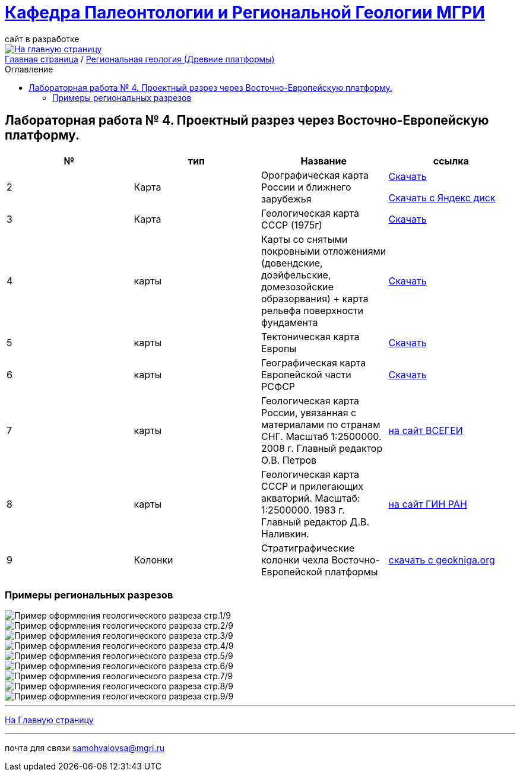 = https://mgri-university.github.io/reggeo/index.html[Кафедра Палеонтологии и Региональной Геологии МГРИ]
сайт в разработке 
:imagesdir: images
:toc: preamble
:toc-title: Оглавление
:toclevels: 2 

[link=https://mgri-university.github.io/reggeo/index.html]
image::emb2010.jpg[На главную страницу] 

[sidebar]
https://mgri-university.github.io/reggeo/index.html[Главная страница] / https://mgri-university.github.io/reggeo/regiongeol-1.html[Региональная геология (Древние платформы)]

== Лабораторная работа № 4. Проектный разрез через Восточно-Европейскую платформу.
****

|===
|№	|тип |Название	|ссылка	


|2|Карта|Орографическая карта России и ближнего зарубежья|https://disk.yandex.com/i/8zhnsyKaBekOGw[Скачать]

https://disk.yandex.com/i/8zhnsyKaBekOGw[Скачать с Яндекс диск]

|3|Карта | Геологическая карта СССР (1975г) | https://mgri-university.github.io/reggeo/images/regiongeo/geomap_USSR_10m.pdf[Скачать]

|4|карты| Карты со снятыми покровными отложениями (довендские, доэйфельские, домезозойские образорвания) +  карта рельефа поверхности фундамента| https://yadi.sk/d/nNheOTAidTiRmg[Скачать]

|5|карты|Тектоническая карта Европы|https://mgri-university.github.io/reggeo/images/regiongeo/Tectonics_map_Europe_1975.jpg[Скачать]

|6|карты|Географическая карта Европейской части РСФСР |https://mgri-university.github.io/reggeo/images/regiongeo/detailed-physical-map-of-the-European-part-of-Russia.jpg[Скачать]

|7|карты |Геологическая карта России, увязанная с материалами по странам СНГ. Масштаб 1:2500000. 2008 г. Главный редактор О.В. Петров|https://vsegei.ru/ru/info/gis_cis/geo.php[на сайт ВСЕГЕИ]

|8|карты |Геологическая карта СССР и прилегающих акваторий. Масштаб: 1:2500000. 1983 г. Главный редактор Д.В. Наливкин.|http://neotec.ginras.ru/neomaps/M025_Union_1983_Geology_Geologicheskaya-karta-sssr-i-prilegayushchih-akvatoriy.html[на сайт ГИН РАН]

|9|Колонки| Стратиграфические колонки чехла Восточно-Европейской платформы | https://www.geokniga.org/books/17213[скачать с geokniga.org]

|===
****

=== Примеры региональных разрезов
image::regiongeo\Primer_oformleniya\R1.png[Пример оформления геологического разреза стр.1/9]

image::regiongeo\Primer_oformleniya\R2.png[Пример оформления геологического разреза стр.2/9]

image::regiongeo\Primer_oformleniya\R3.png[Пример оформления геологического разреза стр.3/9]

image::regiongeo\Primer_oformleniya\R4.jpg[Пример оформления геологического разреза стр.4/9]
image::regiongeo\Primer_oformleniya\R5.jpg[Пример оформления геологического разреза стр.5/9]
image::regiongeo\Primer_oformleniya\R6.jpg[Пример оформления геологического разреза стр.6/9]
image::regiongeo\Primer_oformleniya\R7.jpg[Пример оформления геологического разреза стр.7/9]
image::regiongeo\Primer_oformleniya\R8.jpg[Пример оформления геологического разреза стр.8/9]
image::regiongeo\Primer_oformleniya\R9.jpg[Пример оформления геологического разреза стр.9/9]
''''
https://mgri-university.github.io/reggeo/index.html[На Главную страницу]

''''

почта для связи samohvalovsa@mgri.ru